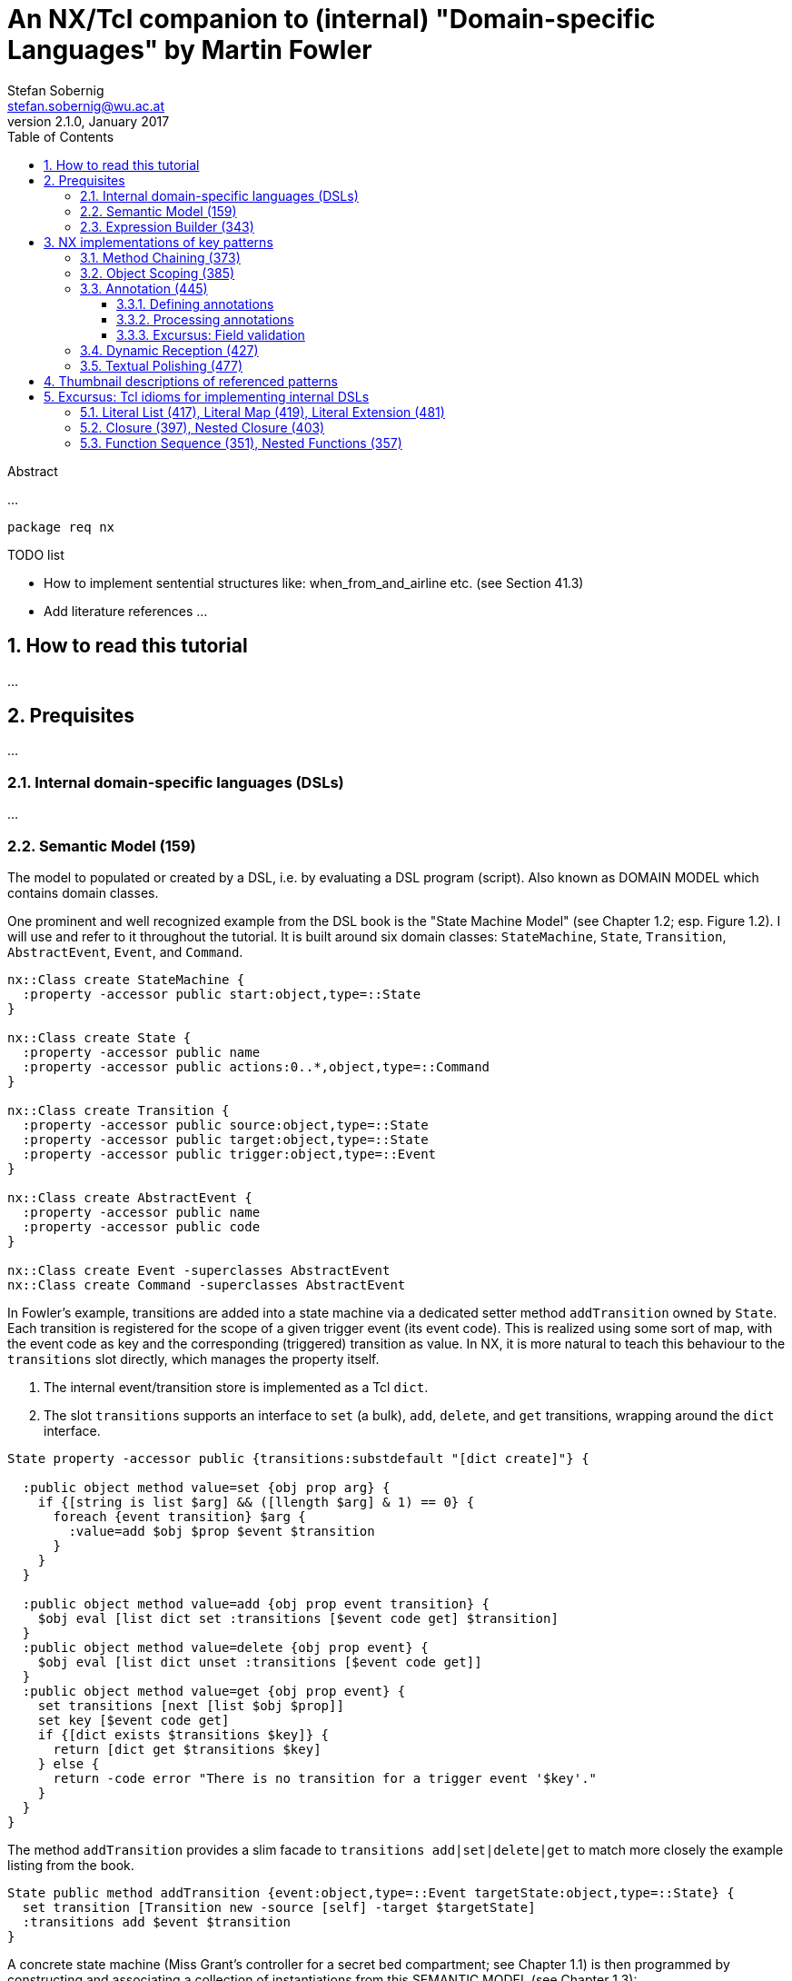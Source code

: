 An NX/Tcl companion to (internal) "Domain-specific Languages" by Martin Fowler
==============================================================================
Stefan Sobernig <stefan.sobernig@wu.ac.at>
v2.1.0, January 2017:
:Author Initials: SS
:toc:
:toclevels: 3
:icons:
:numbered:
:website: https://next-scripting.org/
:data-uri:

.Abstract
*****************************************************************************
...
*****************************************************************************

[source,tcl]
--------------------------------------------------
package req nx
--------------------------------------------------

.TODO list
- How to implement sentential structures like: when_from_and_airline etc. (see Section 41.3)
- Add literature references ...

How to read this tutorial
-------------------------
...

Prequisites
-----------
...

=== Internal domain-specific languages (DSLs)
...

=== Semantic Model (159)

The model to populated or created by a DSL, i.e. by evaluating a DSL
program (script). Also known as [pattern]#DOMAIN MODEL# which
contains domain classes.

One prominent and well recognized example from the DSL book is the
"State Machine Model" (see Chapter 1.2; esp. Figure 1.2). I will use
and refer to it throughout the tutorial. It is built around six
domain classes: +StateMachine+, +State+, +Transition+,
+AbstractEvent+, +Event+, and +Command+.

[source,tcl]
--------------------------------------------------
nx::Class create StateMachine {
  :property -accessor public start:object,type=::State
}

nx::Class create State {
  :property -accessor public name
  :property -accessor public actions:0..*,object,type=::Command
}

nx::Class create Transition {
  :property -accessor public source:object,type=::State
  :property -accessor public target:object,type=::State
  :property -accessor public trigger:object,type=::Event
}

nx::Class create AbstractEvent {
  :property -accessor public name
  :property -accessor public code
}

nx::Class create Event -superclasses AbstractEvent
nx::Class create Command -superclasses AbstractEvent
--------------------------------------------------

In Fowler's example, transitions are added into a state machine via
a dedicated setter method +addTransition+ owned by +State+. Each
transition is registered for the scope of a given trigger event (its
event code). This is realized using some sort of map, with the event
code as key and the corresponding (triggered) transition as
value. In NX, it is more natural to teach this behaviour to the
+transitions+ slot directly, which manages the property itself.

. The internal event/transition store is implemented as a Tcl
  +dict+.
. The slot +transitions+ supports an interface to +set+ (a bulk),
  +add+, +delete+, and +get+ transitions, wrapping around the +dict+
  interface.

[source,tcl]
--------------------------------------------------
State property -accessor public {transitions:substdefault "[dict create]"} {

  :public object method value=set {obj prop arg} {
    if {[string is list $arg] && ([llength $arg] & 1) == 0} {
      foreach {event transition} $arg {
        :value=add $obj $prop $event $transition
      }
    }
  }
  
  :public object method value=add {obj prop event transition} {
    $obj eval [list dict set :transitions [$event code get] $transition]
  }
  :public object method value=delete {obj prop event} {
    $obj eval [list dict unset :transitions [$event code get]]
  }
  :public object method value=get {obj prop event} {
    set transitions [next [list $obj $prop]]
    set key [$event code get]
    if {[dict exists $transitions $key]} {
      return [dict get $transitions $key]
    } else {
      return -code error "There is no transition for a trigger event '$key'."
    }
  }
}
--------------------------------------------------

The method +addTransition+ provides a slim facade to +transitions
add|set|delete|get+ to match more closely the example listing from
the book.

[source,tcl]
--------------------------------------------------
State public method addTransition {event:object,type=::Event targetState:object,type=::State} {
  set transition [Transition new -source [self] -target $targetState]
  :transitions add $event $transition
}
--------------------------------------------------

A concrete state machine (Miss Grant's controller for a secret bed
compartment; see Chapter 1.1) is then programmed by constructing and
associating a collection of instantiations from this
[pattern]#SEMANTIC MODEL# (see Chapter 1.3):

[source,tcl]
--------------------------------------------------
set doorClosed [Event new -name "doorClosed" -code "D1CL"]
set drawerOpened [Event new -name "drawerOpened" -code "D2OP"]
set lightOn [Event new -name "lightOn" -code "L1ON"]
set doorOpened [Event new -name "doorOpened" -code "D1OP"]
set panelClosed [Event new -name "panelClosed" -code "PNCL"]


set unlockPanelCmd [Command new -name "unlockPanelCmd" -code "PNUL"]
set lockPanelCmd [Command new -name "lockPanelCmd" -code "PNLK"]
set lockDoorCmd [Command new -name "lockDoorCmd" -code "D1LK"]
set unlockDoorCmd [Command new -name "unlockDoorCmd" -code "D1UL"]


set idle [State new -name "idle"]
set activeState [State new -name "activeState"]
set waitingForLightState [State new -name "waitingForLight"]
set waitingForDrawerState [State new -name "waitingForDrawer"]
set unlockedPanelState [State new -name "unlockedPanel"]

set machine [StateMachine new -start $idle]
--------------------------------------------------

Add transitions and actions between/ to states:

[source,tcl]
--------------------------------------------------
$idle addTransition $doorClosed $activeState

$idle actions add $unlockDoorCmd
$idle actions add $lockPanelCmd

$activeState addTransition $drawerOpened $waitingForLightState
$activeState addTransition $lightOn $waitingForDrawerState

$waitingForLightState addTransition $lightOn $unlockedPanelState
$waitingForDrawerState addTransition $drawerOpened $unlockedPanelState

$unlockedPanelState actions add $unlockPanelCmd
$unlockedPanelState actions add $lockDoorCmd
$unlockedPanelState addTransition $panelClosed $idle
--------------------------------------------------

Run some consistency checks:

[source,tcl]
--------------------------------------------------
% llength [State info instances]
5
% llength [Event info instances]
5
% llength [Command info instances]
4
% llength [StateMachine info instances]
1
% [$machine start get] name get
idle
% llength [Transition info instances]
6
% llength [Command info instances]
4
% [[$idle transitions get $doorClosed] target get] name get
activeState
--------------------------------------------------

Smoke-test the +transitions+ interface:

[source,tcl]
--------------------------------------------------
% [[$idle transitions get $doorClosed] target get] name get
activeState
% [[$idle transitions get $drawerOpened] target get] name get
There is no transition for a trigger event 'D2OP'.
% $idle transitions delete $doorClosed
% [[$idle transitions get $doorClosed] target get] name get
There is no transition for a trigger event 'D1CL'.
$idle addTransition $doorClosed $activeState
--------------------------------------------------

[NOTE] 
.NX features 
==== 
. +public+ modifier: ...
. +substdefault+ conversion constraint: ...
. +property+ accessors and mutators: ...
. +/propertySlot/ value=set|value=get|...+: ...
. +/cls/ info instances+: ...
====

=== Expression Builder (343)

An [pattern]#EXPRESSION BUILDER# separates the concerns of (a)
specifying a DSL program/ script using some internal-DSL
(a.k.a. "fluent") interface and (b) of building up the underlying
instantiation of the [pattern]#SEMANTIC MODEL# using the standard NX
class/object interfaces (see above). In essence, this is achieved by
providing separate builders (+StateMachineBuilder+) for the domain classes
(+StateMachine+). The builders then mix a number of techniques to define
the actual DSL interface and to process a script written using that
interface (e.g., [pattern]#METHOD CHAINING#).

In our running example, a builder class [[smb,StateMachineBuilder]]+StateMachineBuilder+
defines an alternative interface to construct a state machine from a
start state (+onEnter+) and to add transitions (+when+, +goto+):

[source,tcl]
--------------------------------------------------
nx::Class create StateMachineBuilder {
  # context variables
  :property -accessor public {stateMachine:object,type=::StateMachine,substdefault "[StateMachine new]"}
  :property -accessor protected currentState:object,type=::State
  :property -accessor protected currentEvent:object,type=::Event

  # methods implementing the fluent interface
  :public method onEnter {stateName} {
    set :currentState [${:stateMachine} start set [State new -childof ${:stateMachine} -name $stateName]]
    return [self]
  }
  :public method when {eventName eventCode} {
    set :currentEvent [Event new -childof ${:stateMachine} -name $eventName -code $eventCode]
    return [self]
  }
  :public method goto {targetStateName} {
    if {[info exists :currentState] && [info exists :currentEvent]} {
      set tgt [State new -childof ${:stateMachine} -name $targetStateName]
      set transition [Transition new -childof ${:stateMachine} -source ${:currentState} -target $tgt]
      ${:currentState} transitions add ${:currentEvent} $transition
      unset :currentEvent
      set :currentState $tgt
    }
    return [self]
  }
  
  # provide a builder instance
  :create ::builder
}
--------------------------------------------------

The above implementation of a +StateMachineBuilder+ allows to
retrofit the equivalent of the following script excerpt (from above) ...

[source,tcl]
--------------------------------------------------
set doorClosed [Event new -name "doorClosed" -code "D1CL"]
set idle [State new -name "idle"]
set activeState [State new -name "activeState"]
set machine [StateMachine new -start $idle]
$idle addTransition $doorClosed $activeState
--------------------------------------------------

as a one-liner:

[source,tcl]
--------------------------------------------------
[[::builder onEnter "idle"] when "doorClosed" "D1CL"] goto "activeState"
--------------------------------------------------

Run some checks:

[source,tcl]
--------------------------------------------------
set sm [builder stateMachine get]
% [$sm start get] name get
idle
% llength [State info instances ${sm}::*]
2
% llength [Event info instances ${sm}::*]
1
% llength [Transition info instances ${sm}::*]
1
--------------------------------------------------

Clean up (this will remove all +State+, +Event+, and +Transition+ specific to this +StateMachine+ instance, along with the latter):

[source,tcl]
--------------------------------------------------
$sm destroy

% llength [State info instances ${sm}::*]
0
% llength [Event info instances ${sm}::*]
0
% llength [Transition info instances ${sm}::*]
0
% llength [StateMachine info instances ${sm}]
0
--------------------------------------------------

This toy implementation of an [pattern]#EXPRESSION BUILDER# is only
meant to deliver the key message and is obviously limited in a
number of ways. Also, it showcases only one possible implementation
technique available (native [pattern]#METHOD CHAINING# in NX/Tcl),
which comes with its own limitations.

[NOTE] 
.NX features 
==== 
. +/cls/ new -childof+: ...
. +protected+ modifier: ...
====

NX implementations of key patterns
----------------------------------
...

=== Method Chaining (373)

[pattern]#METHOD CHAINING# uses a sequence of method calls to
implement sentencial expressions, with each call being executed on
an object returned as a result of previous calls, to implement the
DSL interface. Technically, each method as part of a method chain
returns the current host object (a.k.a. method cascading) or another
object to become the host of the subsequent method call (chaining in
the strictest sense).

In the context of an [pattern]#EXPRESSION BUILDER#, the host objects
are typically builder objects (+StateMachineBuilder+) responsible
for constructing structures of related domain objects
(+StateMachine+, +State+ etc.).

[source,tcl]
--------------------------------------------------
StateMachineBuilder create builder
builder onEnter "idle"
builder when "doorClosed" "D1CL"
builder goto "activeState"

# cascading (same host)

[[builder onEnter "idle"] when "doorClosed" "D1CL"] goto "activeState"
--------------------------------------------------

When calls to different host (builder) objects are involved, then
this is referred to chaining. For example, +onEnter+ might return a
+StateBuilder+ object responsible for +when+/ +goto+ sequences:

[source,tcl]
--------------------------------------------------
StateMachineBuilder create builder
set stateBuilder [builder onEnter "idle"]
$stateBuilder when "doorClosed" "D1CL"
$stateBuilder goto "activeState"

# chaining (varying hosts)

[[builder onEnter "idle"] when "doorClosed" "D1CL"] goto "activeState"
--------------------------------------------------

(Although the difference of cascading/chaining remains ideally hidden
from the DSL client.)

There are two main ingredients to implementing [pattern]#METHOD
CHAINING#:

. Have the methods forming the DSL interface keep returning host (builder) objects only.
. Organize the method chains syntactically as (hierarchical)
  sentences or expressions appealing to the domain expert.

Depending on the number of builder methods needed, rather than
making each builder-method body by a +return [self]+ or similar (see
<<smb>>), NX/Tcl allows for defining a filter +cascade+ for the
scope of builder objects, which intercepts each and every call to
the builder objects and guards the builder protocol.

[source,tcl]
--------------------------------------------------
nx::Class create Builder {
  :method cascade args {
    set r [next]
    set m [current calledmethod]
    if {[[:info class] info methods -callprotection public $m] eq $m && \
            (![::nsf::is object $r] || ![$r info has type [current class]])} {
      return [self]
    } else {
      return $r
    }
  }
  :filters add cascade
}

nx::Class create StateBuilder -superclasses Builder {
  :property -accessor public {stateMachine:object,type=::StateMachine,substdefault "[StateMachine new]"}
  :public method when {eventName eventCode} {
    set :currentEvent [Event new -childof ${:stateMachine} -name $eventName -code $eventCode]
    return "foo"; # ignored!
  }
  :public method goto {targetStateName} {
    if {[info exists :currentState] && [info exists :currentEvent]} {
      set tgt [State new -childof ${:stateMachine} -name $targetStateName]
      set transition [Transition new -childof ${:stateMachine} -source ${:currentState} -target $tgt]
      ${:currentState} transitions add ${:currentEvent} $transition
      unset :currentEvent
      set :currentState $tgt
    }
    # return [self]; # not needed anymore!
  }
}

[[StateBuilder new] when "doorClosed" "D1CL"] goto "activeState"
--------------------------------------------------

Filters such as +cascade+ come with an overhead in terms of
invocation time, but this penality of indirection must be related to
the costs of object construction within the builder methods
themselves. The benefit is a builder protocol independent from
misplaced, repeated, or erroneously missing [return] commands, which
is implemented (and extensible) in one spot: the method body of
+cascade+. The implementation above can be easily extended to cover
hierarchies of Builder classes (e.g., subclasses of +StateBuilder+).

The native Tcl method-chaining syntax follows from the basic Tcl
rules of command substitution (as indicated by sequences of nested
open "[" and close brackets "]") and command separation: newlines
(unless backslash-escaped) and semi-colons separate commands; so
they must be avoided (or escaped) in method chaining:

[source,tcl]
--------------------------------------------------
# 1:
[[StateBuilder new] when "doorClosed" "D1CL"] goto "activeState"; # OK

# 2:
[[StateBuilder new]
	when "doorClosed" "D1CL"]
	goto "activeState"; # NOT OK.

# 3:
[[StateBuilder new] \

[source,tcl]
--------------------------------------------------
    # 	when "doorClosed" "D1CL"] \
    #	goto "activeState"; # OK.
--------------------------------------------------

--------------------------------------------------

Syntax sketch 3 might be acceptable (and should be so for code
editors aware of Tcl), but it will become hard to track the
balancedness of brackets across multiple lines of code, leaving
aside the readability. One might then consider a slim facade using
Tcl lists to represent chains (cascades) of method calls; see
[pattern]#LITERAL LIST# below.

[source,tcl]
--------------------------------------------------
set dsl {
  ::builder {
    onEnter "idle"
    when {"doorClosed" "D1CL"}
    goto "activeState"
  }
}

% llength [lindex $dsl 1]
6
--------------------------------------------------

Tcl lists have a number of convenient properties, for instance,
indicating an expression hierarchy using whitespace (indentation
levels) does not affect building up and processing this data
structure (whitespace is simply swallowed). For more details, see
the excursus on Tcl lists.

Using NX/Tcl's means to [pattern]#OBJECT SCOPING#, one can rewrite
the +StateMachineBuilder+ and/or +StateBuilder+ to support a DSL
syntax such as:

[source,tcl]
--------------------------------------------------
[StateMachineBuilder new] onEnter "idle" {
   :when "doorClosed" "D1CL"
   :goto "activeState" {
       :when "..." "..."
       :goto "..."
   }
}
--------------------------------------------------

This is already close to what can be achieved using a more generic Tcl-list facade.

In the context of [pattern]#METHOD CHAINING#, another NX feature is
handy: +ensemble methods+. Akin to Tcl ensembles, which build on Tcl
namespaces, NX provides ensembles of methods having common anchors
as part of the message selectors. Rather than a single Tcl word
identifying the method to invoked, a sequence of words is mapped to
a method ensemble. This way, NX provides for a variant of
[pattern]#METHOD CHAINING# avoiding nesting evaluations to a large
extent, while maintaining a method-based interface in the
[pattern]#EXPRESSION BUILDER# implementation:

[source,tcl]
--------------------------------------------------
# ...
   :when "drawerOpened" "" goto "waitingForLightState"
   :when "lightOn" "" and "someOtherEvent" "" goto "waitingForDrawerState"
# ...
--------------------------------------------------

Were these messages matched directly a non-ensemble method named
+on+, the other details were mere arguments to one method. The
+method+ implementation of +on+ would have to provide for argument
checking etc. Ensemble methods allow for the following layout of
builder methods.

This following variant of a +StateBuilder+ combines builder methods
organized as an ensemble of methods (+when and+, +when goto+) and a
mixin +StateBuilder::When+ as a special-purpose of [pattern]#MESSAGE
REDIRECTOR# in the context of the ensemle.

[source,tcl]
--------------------------------------------------
nx::Class create StateBuilder {
  :property -accessor public currentState:object,type=::State

  :public method "when and" {eventName eventCode args} {
    set :currentEvent [Event new -childof [self] -name $eventName -code $eventCode]
    return $args
  }
  :public method "when goto" {targetStateName args} {
    if {[info exists :currentState] && [info exists :currentEvent]} {
      set tgt [State new -childof [self] -name $targetStateName]
      set transition [Transition new -childof [self] -source ${:currentState} -target $tgt]
      ${:currentState} transitions add ${:currentEvent} $transition
      unset :currentEvent
      set :currentState $tgt
    }
    return $args
  }
}
--------------------------------------------------

The +when+ ensemble of methods implements the actual builder
methods. When evaluated, the DSL expressions +:when ...+ will be
split up and processed by a sequence of calls to these ensemble
methods (a.k.a. submethods).


To turn the eventual argument vector into a sequence of nested
methods calls, one can benefit from the special interaction of NX
decorator mixins and ensemble methods: A mixin can act as a
[pattern]#MESSAGE REDIRECTOR# for an entire ensemble (+when+),
rather than the individual submethods (+when and+, +when goto+)
only.

[source,tcl]
--------------------------------------------------
nx::Class create StateBuilder::When {
  :public method when args {
    # default to 'when and', on entering the ensemble.
    set args [concat "and" $args]
    while {[llength $args]} {
      set args [next $args]
    }
  }
}

StateBuilder mixins add StateBuilder::When
--------------------------------------------------

The mixin's method +when+ implements this simple protocol between
[pattern]#MESSAGE REDIRECTOR# and ensemble.

. +next+ is used to invoke the next method in method-resolution
  order. The NX MRO takes into account submethods.
. +when goto+, +when and+: each submethod processes a specific
  number of arguments from the argument vector (passed on its
  method-parameter spec) and returns the residual, to be further
  processed into a possible +next+ submethod call (up to the point
  that the entire argument vector has been consumed).

This skeleton implementation will process the following DSL script as expected:

[source,tcl]
--------------------------------------------------
StateBuilder create ::sb -currentState [State new -name "activeState"]
::sb eval {
  # ----%<-----
  :when "drawerOpened" "D2OP" goto "waitingForLightState"
  :when "lightOn" "L1ON" goto "waitingForDrawerState"
  # ----%<-----
}

% llength [Event info instances ::sb::*]
2
% llength [Transition info instances ::sb::*]
2
% llength [State info instances ::sb::*]
2
--------------------------------------------------

This ensemble/mixin idiom has numerous advantages for
[pattern]#METHOD CHAINING# over a native approach, or a filter-based
one.

. It avoids nesting command evaluations to formulate DSL sentences/
  expressions, a (composite) DSL expression is realized as a
  (nested) Tcl command evaluated at once.
. It avoids the overhead (and intricacies) of filters, message
  interception is clearly limited to one ensemble of methods
  (+when+).
. The DSL clauses map to submethods and their parameter specs. The
  conventional programming model of builder methods is preserved.
. Dispatch into an ensemble and parameter checking by submethods
  helps implement the DSL construction semantics. For instance, an
  invalid DSL term will be reported by built-in means in a
  consumable manner (which can also be refined, certainly).
. ...

[source,tcl]
--------------------------------------------------
? {::sb eval {:when "lightOn" "L1ON" to "waitingForDrawerState"}} \
    {unable to dispatch sub-method "to" of ::sb when; valid are: when and, when goto}
--------------------------------------------------

The latter aspect highlights the link to [pattern]#DYNAMIC RECEPTION# using
+unknown+ handlers or filters. Messages dispatched via the
mixin/ensemble dispatch are auto-prefixed with the ensemble method
paths. This is not only convenient, for the above reasons, but also
avoids problems of [pattern]#DYNAMIC RECEPTION# when it comes to
the ambiguity between builder and NX built-in methods ([pattern]#DYNAMIC RECEPTION#).


.TODO list
- properties/variables for method chaining
- intro example for ensembles

[NOTE] 
.NX features 
==== 
. filter: ...
. callstack introspection: +current calledmethod|calledclass+
. +protected+ modifier: ...
. +/cls/ info methods+ modifier: ...
. ensembles
====

=== Object Scoping (385)

To avoid use of global state to organize the control and data flow
in an internal DSL and to avoid cluttering some namespace with
DSL-specific names, use (builder) objects as scope of executing a
DSL script. Typically, this is achieved by subclassing a
base-builder class, with the subclass (and its instances) becoming
the isolating object scope. This is also suggested by Fowler to
selectively the DSL using custom builders.This option is also available in NX/Tcl,
but is also provides a form of per-object command-evaluation using
+/obj/ eval /script/+.

Object evaluation cares for a given NX/Tcl script, stored as Tcl
value, being evaluated a given selected (domain or builder)
object. NX's +eval+ also provides dedicated call frame to maintain
script-local variables, which will not clutter any other scope
(global or the caller's).

[source,tcl]
--------------------------------------------------
set script {
  set x 10; # script-local variable
  set :y 20; # object variable
  set z [:foo]; # method call
  return $x-$z
}
--------------------------------------------------

This +script+ can now be evaluated (reused) for the scope of
different objects using +eval+: +o1+ and +o2+.

[source,tcl]
--------------------------------------------------
nx::Class create C {
  :method foo {} {return ${:y}-[self]}
  :create ::o1
  :create ::o2
}

% o1 eval $script
10-20-::o1
% o2 eval $script
10-20-::o2
--------------------------------------------------

[pattern]#OBJECT SCOPING# is most useful when combined with other
patterns to implement [pattern]#EXPRESSION BUILDER#. To pick up
another example, consider the following [pattern]#SEMANTIC MODEL#
from Fowler's book:

[source,tcl]
--------------------------------------------------
nx::Class create Computer {
  :property -accessor public processor:object,type=::Processor
  :property -accessor public disk:1..*,object,type=::Disk
}

nx::Class create Processor {
  :property -accessor public cores:integer
  :property -accessor public speed:double
}
nx::Class create Disk {
  :property -accessor public size:integer
}
--------------------------------------------------

A corresponding +ComputerBuilder+ using a mix of [pattern]#OBJECT SCOPING# and [pattern]#METHOD CHAINING#.

[source,tcl]
--------------------------------------------------
nx::Class create ComputerBuilder {
  :property -accessor public result:object,type=::Computer
  :public method computer {script} {
    :result set [Computer new]
    :eval $script
    return [self]
  }
  :public method processor {script} {
    set proc [Processor new -childof ${:result}]
    $proc eval $script
    ${:result} processor set $proc
    return [self]
  }
  :public method disk {script} {
    set disk [Disk new -childof ${:result}]
    $disk eval $script
    ${:result} disk add $disk
    return [self]
  }
}
--------------------------------------------------

Note that [pattern]#OBJECT SCOPING# can be applied to both builder
or domain objects, as needed, by calling +eval+ on the respective
object and passing along the script: +$proc eval $script+ vs.
+:eval $script+.

[pattern]#OBJECT SCOPING# using NX/Tcl's +eval+ also allows for
on-demand (lazy) evaluation, which gives the opportunity to set up
some context first ([pattern]#CONTEXT VARIABLE#) and to provide some
cleanup hooks in the builder methods. Another plus is that the
domain-object methods do *not* have to be public.

The above builder implementation allows for specifying a computer
setup as follows:

[source,tcl]
--------------------------------------------------
[ComputerBuilder new] computer {
  :processor {
    :cores set 2
    :speed set 2.2
  }
  :disk {
    :size set 75
  }
  :disk {
    :size set 160
  }
}
--------------------------------------------------

.TODO list
- Strip ":"
- avoid property interface ... (separate builders? mixins to domain objects?), no-arg setters
- filter to eval trailing script by default (or not clutter the builder-method interfaces).

=== Annotation (445)

An annotation is data about program elements (i.e., meta-data on
classes, objects, methods, and parameters) which is stored using
first-class data structures and can so be processed during
runtime. An annotation (a.k.a. as "attribute" as in
attribute-oriented programming) marks program elements with
application- or domain-specific data. Moreover, meta-data and
program elements should maintain a navigatable link. Key to
[pattern]#ANNOTATION# is that defining and processing meta-data is
clearly separated (effectuated at different binding times). The
definition is the tangible (frontend, syntax) part of an internal
DSL (building up its [pattern]#SEMANTIC MODEL#), the code for
processing annotations realizes the DSL behavior (walking the
[pattern]#SEMANTIC MODEL#).

Fowler's chapter on [pattern]#ANNOTATION# does not continue on the
State Machine example, it rather introduces a fresh one (field
validation; see further down).

For this tutorial, I prefer to extend the State Machine example
because it adds to a more coherent picture. Figure <<fig-sm>> gives
a bird's eye overview of the State Machine example. Also, the
program elements to be annotated are solely methods (although
objects, classes, and properties might also be important.)

[[fig-sm]]
image::sm.svg[Overview of the State Machine Example]

Most of Fowler's story telling centers on the [pattern]#EXPRESSION
BUILDER# aspect of the example and, therefore, ways of implementing
builders for +StateMachine+. In the overall picture, +StateMachine+
manages the internal state of a +Controller+, which interacts with
the actual compartment +Device+ via a +CommandChannel+ (see Section ...
of the book for the details). On the one hand, +Controller+ receives
event codes as triggers to state transitions in the
+StateMachine+. On the other hand, on entering a new state, the
controller emits command codes to the +Device+ (see
Fig. <<fig-sm>>); based on +Commands+ registered as a +State+'s
actions. So far, +CommandBuilder+ strategies allow for specifying
commands in a number of ways, e.g.:

[source,tcl]
--------------------------------------------------
# ...
 :command unlockPanel "PNUL"
 :command lockPanel "PNLK"
 :command lockDoor "D1LK"
 :command unlockDoor "D1UL"
# ...
--------------------------------------------------

To equip the +Device+ (e.g., a device simulator) with behavior
corresponding to the command codes ("PNUL", "PNLK"), it could define
methods named after the codes:

[source,tcl]
--------------------------------------------------
nx::Class create Device {
  :public method PNUL {} {;}
  :public method PNLK {} {;}
  # ...
}
--------------------------------------------------

In a basic scenario, the +CommandChannel+ would provide an instance
of +Device+ and turn command codes sent to it by the +Controller+
into method calls onto the +Device+ instance.

As for +Commands+, their definition ends up separated between a
+CommandBuilder+ and a +Device+, with establishing links by
separately provided identifiers for command codes matching method
names. [pattern]#ANNOTATION# can help consolidate the command
specification and can help avoid redundancy of specification
details.

==== Defining annotations

Neither Tcl nor NX have a special-purpose, built-in annotation or
attribute syntax. Their means of meta-programming (for NX a
meta-object protocol incl. classes as objects and metaclasses),
however, offer different ways of realizing annotation programming.

The objective is to specify commands (in the sense of a
+CommandBuilder+) along with the commands behavior located in the
+Device+ class:

[source,tcl]
--------------------------------------------------
   :@ command "unlockPanelCmd" {
	:public method PNUL {} {
	    # ...
	}
   }
   :@ command "lockDoorCmd" {
	:public method D1LK {} {
	    # ...
	}
   }
--------------------------------------------------

Fowler exemplifies the definition of annotations using e.g. Ruby
class methods, i.e., per-object methods defined for class objects,
used in the class body. In NX, a +metaclass+ can be used to
implement a +CommandBuilder+ (as part of an [pattern]#EXPRESSION
BUILDER#) and provide annotation methods (+@+) to the classes (+Device+)
created from it.

[source,tcl]
--------------------------------------------------
StateMachineBuilder property -accessor public cmds:0..*,object,type=::Command

nx::Class public method "info method name" {mh} {
  lassign [:info method definition $mh] _ _ _ name
  return $name
}
--------------------------------------------------

A +metaclass+ is a class in its own right and has nx::Class as a
superclass. This way, metaclass instances become classes
themselves. Metaclass methods (+@ command+) are available to the
instantiated classes (+Device+).

[source,tcl]
--------------------------------------------------
nx::Class create CommandBuilder -superclasses nx::Class {
  :property parent:object,type=::StateMachineBuilder
  :public method "@ command" {name block} {
    try {
      :eval $block
    } on ok mh {
      set code [:info method name $mh]
      Command new -childof ${:parent} -name $name -code $code
    }
  }
}
--------------------------------------------------

The annotation method (+@ command+) is realized using a variant of
[pattern]#OBJECT SCOPING#. The +block+ contains a script, which
promises to return a handle to a newly created method, i.e. a method
implementing the behavior for a given command code (+PNUL+,
+D1LK+). The annotation method then extracts relevant details of the
newly created program element (method) such as the name using NX's
built-in introspection (+info+) and populates the [pattern]#SEMANTIC
MODEL# by creating +Command+ instances. Note that, this way,
+Command+ and +Device+ are correlated by the chosen method names or
command codes.

[source,tcl]
--------------------------------------------------
set smb [StateMachineBuilder new]

CommandBuilder create Device -parent $smb {    
  :@ command "unlockPanelCmd" {
    :public method PNUL {} {
      # ...
      lappend :eventHistory [current method]
      # ...
    }
  }
  :@ command "lockDoorCmd" {
    :public method D1LK {} {
      # ...
      lappend :eventHistory [current method]
      # ...
    }
  }
}

set cmds [lsort [Command info instances ${smb}::*]]
% llength $cmds
2
% [lindex $cmds 0] code get
PNUL
% [lindex $cmds 1] code get
D1LK
--------------------------------------------------

==== Processing annotations

In our running example, annotations are integral part of the
[pattern]#EXPRESSION BUILDER# implementation. In this sense, the
annotations are processed when the corresponding +Command+ instances
(as elements of the [pattern]#SEMANTIC MODEL#) are accessed and used
to dispatch command codes to the +Device+.


The +CommunicationChannel+ is the mediator between +Controller+
(+StateMachine+) and +Device+ (see <<fig-sm>>). It forwards events
to the +handle+ method of +Controller+, and delegates commands to
the +Device+.

[source,tcl]
--------------------------------------------------
nx::Class create CommunicationChannel {
  :property -accessor public {device:substdefault,object,type=::Device {[Device new]}}
  :property controller:object,type=::Controller
  :public method "send command" {code} {
    ${:device} $code
  }
  :public method "send event" {code} {
    ${:controller} handle $code
    return 1
  }
}
--------------------------------------------------

The +Controller+ picks up (+handle+) events from
+CommunicationChannel+ and triggers state transitions.

[source,tcl]
--------------------------------------------------
nx::Class create Controller {
  :property -accessor public currentState
  :property -accessor public {
    channel:substdefault,object,type=::CommunicationChannel
    {[CommunicationChannel new -controller [self]]}
  }
  :public method handle {eventCode} {
    set target [[${:currentState} transitions get $eventCode] target get]
    :transitionTo $target
  }
  :method transitionTo {target} {
    set :currentState $target
    ${:currentState} executeActions ${:channel}
  }
}
--------------------------------------------------

Upon a transition, any +Command+ registered with the now entered
+State+ are executed. The simulated device (+Device+) receives the
commands as messages via the +CommandChannel+ to the same-named
methods (+D1LK+, +PNUL+).

[source,tcl]
--------------------------------------------------
State public method executeActions {ch} {
  if {![info exists :actions]} return;
  foreach a ${:actions} {
    $ch send command [$a code get]
  }
}
--------------------------------------------------

As a simple and testable setup, the compartment device is initiated
into the +waitingForLightState+. The +Device+ then signals the
+lightOn+ event, causing a state transition to
+unlockedPanel+. This, in turn, leads to the methods +D1LK+ and
+PNUL+ being executed on the +Device+ instance.

[source,tcl]
--------------------------------------------------
set ctrl [Controller new -currentState $waitingForLightState]

% [[$waitingForLightState transitions get $lightOn] target get] name get
unlockedPanel
% [$ctrl channel get] send event $lightOn
1
set dev [[$ctrl channel get] device get]
% $dev eval {set :eventHistory}
D1LK PNUL
--------------------------------------------------

[NOTE] 
.NX features 
====
. metaclass: ...
. callstack introspection: +[current method]+
. method introspection: +[info method]+ ensemble
====

==== Excursus: Field validation

Fowler's Chapter 42 on [pattern]#ANNOTATION# includes a different
running example: How to specify a valid range for integer values to
be enforced for object properties:

[source,tcl]
--------------------------------------------------
# add range annotation
:validRange height 1 120
# annotated property
:property -accessor public height:integer

# add range annotation
:validRange weight 1 1000
# annotated property
:property -accessor public weight:integer
--------------------------------------------------

While instructive, this example does not convey the benefits of
[pattern]#ANNOTATION# in a compelling manner for NX/Tcl. This is
partly because NX/Tcl offers native means to realize such
value-domain checks or validation scenarios (see below).

BTAIM, below is an NX/Tcl implementation variant for Fowler's
example, which tries to stick as closely as possible to the
techniques discussed in Chapter 42 (class methods, use of closures).


+DomainClass+ is a metaclass and provides a method +validRange+ to
its instances (i.e., classes allowing for annotating
properties). Internally, the actual validation (range-checking)
logic is realized using Tcl's lambdas. The checking expression is
stored as a lambda to be executed about (future) instances of
+DomainClass+ instances.

[source,tcl]
--------------------------------------------------
nx::Class create DomainClass -superclass nx::Class {
  :variable -accessor public validations
  :public method validRange {name min max} {
    set vexpr {
      {min max property} {
        set value [:$property get]
        expr {$min <= $value && $max >= $value}
      }
    }
    dict lappend :validations [self] [list $vexpr $min $max $name]
  }
}
--------------------------------------------------

+DomainObject+ a common superclass for +DomainClass+ instances. It
provides +isValid+ which is reponsible for extracting the validation
logic for a given class (+PatientVisit+) and to evaluate it over a
given instance (i.e., an instance of +PatientVisit+).

[source,tcl]
--------------------------------------------------
nx::Class create DomainObject {
  :public method isValid {} {
    set domainClass [:info class]
    set validations [$domainClass validations get]
    set s [tcl::mathop::+ {*}[lmap v [dict get $validations $domainClass] {
      apply {*}$v
    }]]
    return [expr {$s == [llength $validations]}]
  }
}
--------------------------------------------------

+PatientVisit+ is the so-annotated +DomainClass+ from Chapter 42.

[source,tcl]
--------------------------------------------------
DomainClass create PatientVisit -superclasses DomainObject {
  # ----%<-----
  # add range annotation
  :validRange height 1 120
  # annotated property
  :property -accessor public height:integer

  # add range annotation
  :validRange weight 1 1000
  # annotated property
  :property -accessor public weight:integer
  # ----%<-----
}

% [PatientVisit new -height 2 -weight 3] isValid
1
% [PatientVisit new -height 0 -weight 3] isValid
0
% [PatientVisit new -height 1 -weight 1001] isValid
0
--------------------------------------------------

As noted earlier, for this validation scenario, NX/Tcl offers alternative mechanisms:

. Custom value checker +range+ for a +property+ (or a set of properties; see below).
. Tcl variable traces can also be used on NX object variables.
. NX provies built-in runtime assertion checking (RAC) incl. invariants on objects and classes.

A value checker for the above +PatientVisit+ example could look like the following snippet:

[source,tcl]
--------------------------------------------------
nx::Class create PatientVisit {
  :property -accessor public height:range,arg=1-120 {
    :object method type=range {prop value minmax} {
      ::nsf::__db_show_stack; # FIX: Why is type=range executed twice in the TCL_OK case?
      lassign [split $minmax -] min max
      set isValid [expr {$min <= $value && $max >= $value}]
      if {!$isValid} {
        return -code error "value '$value' of parameter [:info name] not between $min and $max"
      }
      return $value
    }
  }
}

% PatientVisit new -height 121
value '121' of parameter height not between 1 and 120
% [PatientVisit new -height 2] cget -height
2
--------------------------------------------------

=== Dynamic Reception (427)

Send messages to objects without providing method implementations
for the scope of the receiving (builder) objects. This way, details
of the undispatchable messages can be indirected and can enter the
construction of a [pattern]#SEMANTIC MODEL# (rather than encoding
those domain details as arguments passed into builder methods).

[pattern]#DYNAMIC RECEPTION# is typically used as part of the
[pattern]#EXPRESSION BUILDER# implementation.

One alleged benefit is avoiding repetive or excessive keywords in
the DSL scripts, e.g. +:command+ in, which might be pure artifacts
of the underlying implementation technique such as [pattern]#OBJECT
SCOPING#.

[source,tcl]
--------------------------------------------------
# ...
 :command unlockPanel "PNUL"
 :command lockPanel "PNLK"
 :command lockDoor "D1LK"
 :command unlockDoor "D1UL"
# ...
--------------------------------------------------

In NX/Tcl, there are at least two ways of realising a variant of
[pattern]#DYNAMIC RECEPTION#:

. +unknown+ handlers: One can define custom handlers which are
  invoked when a message does not dispatch to any method known to a
  given object. These +unknown+ methods complement Tcl's global and
  per-namespace unknown handlers.
. +filter+: One can define a +filter+ for the scope of a builder
  object, to indirect any message sent to a given object (unknown
  and known methods alike).

[source,tcl]
--------------------------------------------------
StateMachineBuilder property -accessor public cmds:0..*,object,type=::Command 

StateMachineBuilder public method commands {script} {
  set cb [CommandBuilder new -parent [self]]
  $cb eval $script
  return [self]
}

nx::Class create CommandBuilder {
  :property parent:object,type=::StateMachineBuilder
  :public method unknown {m args} {
    set cmd [Command new -childof ${:parent} -name $m -code [lindex $args 0]]
    ${:parent} cmds add $cmd
    return [self]
  }
}
--------------------------------------------------

The newly introduced +CommandBuilder+ defines an +unknown+ handler for
the scope of its instances. The handler method will trap any call
which cannot resolved to a method defined for a given instance.

In the examplary command definitions below, +unlockPanel+ etc. do
not resolve to any defined method. This way, the generic unknown
method becomes a builder method of domain objects: instances of
+Command+.

[source,tcl]
--------------------------------------------------
set smb [StateMachineBuilder new]

$smb eval {
  # ----%<-----
  :commands {
    :unlockPanel "PNUL"
    :lockPanel "PNLK"
    :lockDoor "D1LK"
    :unlockDoor "D1UL"
  }
  # ----%<-----
}

% llength [Command info instances ${smb}::*]
4
--------------------------------------------------

One disadvantage of using +unknown+ is that there are predefined
methods on all NX objects and classes, which might prevent the use
of certain terms or keywords as part of the internal DSL. In
technical terms, the +unknown+ handler is not even fired on messages
which match a built-in implementation (e.g., +info+, +delete+,
+move+, or +destroy+). While the number of built-ins is
comparatively small (i.e., 14 for instances of nx::Object), this
might still lead to unexpected behavior or become unwieldly when the
builder objects define some auxiliary methods etc.

Using a +filter+, one can implement a similar scheme as allowed by
the +unknown+ handler, but we can avoid conflicts with built-in
methods by disambiguating calling contexts.

Consider the challenge of allowing +destroy+ both to be a valid
+Command+ name in the sense of the state-machine example and the
message selector to destruct a +Command+ object.

[source,tcl]
--------------------------------------------------
:commands {
      # ...
	:unlockPanel "PNUL"
	:destroy "EVILOP"
      # ...
 }
--------------------------------------------------

[source,tcl]
--------------------------------------------------
nx::Class create CommandBuilder {
  :property parent:object,type=::StateMachineBuilder
  :method dispatcher args {
    set cm [current callingmethod]
    if {[info exists :on] && $cm eq "eval"} {
      set m [current calledmethod]
      set code [lindex $args 0]
      set cmd [Command new -childof ${:parent} -name $m -code [lindex $args 0]]
      ${:parent} cmds add $cmd
      return [self]
    } else {
      next
    }
  }

  :public method eval script {
    :object filters add dispatcher
    set :on 1
    next
    unset :on
    :object filters delete dispatcher
  }
}
--------------------------------------------------

The above filter-based variant of +CommandBuilder+ has the following
constituents:

. +dispatcher+: This filter method which will indirect all calls to
  instances of +CommandBuilder+. It uses NX's callstack
  introspection (+current calledmethod|callingmethod+) and a
  [pattern]#CONTEXT VARIABLE# +on+ to distinguish between "inner"
  calls to construct +Command+ objects and +outer+ calls to be
  forwarded to the given +CommandBuilder+ instance.
. +eval+: This wrapper method sets up the relevant calling context
  to handle "inner" calls. The call context is marked by setting a
  switch +on+ as a [pattern]#CONTEXT VARIABLE# and actually
  registering the +dispatcher+ filter method for a slim scope. The
  use of a simple, one-level switch as [pattern]#CONTEXT VARIABLE#
  is rather bold. To allow multiple levels of filter-enabled
  +eval+s, with intermittent unfiltered call levels, this would
  certainly be extended.

The above allows for using +destroy+ in a double (inner vs. outer) sense:

[source,tcl]
--------------------------------------------------
set smb [StateMachineBuilder new]
$smb eval {
  # ----%<-----
  :commands {
    :destroy "EVILOP"; # inner destroy as valid DSL syntax element
  }
  # ----%<-----
}

% llength [Command info instances ${smb}::*]
1
set c [$smb cmds get]
% $c name get
destroy

$c destroy; # outer destroy
% llength [Command info instances ${smb}::*]
0
--------------------------------------------------

The downsides of filters are not only their overhead (which again
must be justified as compared to building up the [pattern]#SEMANTIC
MODEL# as such), but also their implementation that can easily
render them fragile (e.g., indirecting unwanted or runtime-level
calls). When done right, and clearly limited to the scope of the
[pattern]#EXPRESSION BUILDER# (as done in the listing above), they
are a more versatile implementation technique than +unknown+
handlers for [pattern]#DYNAMIC RECEPTION#.

[NOTE] 
.NX features 
==== 
. unknown: ...
. filter (per-object): ...
====

=== Textual Polishing (477)

Preprocess a DSL script using string manipulation techniques (and
others) before executing the script.

...

Thumbnail descriptions of referenced patterns
---------------------------------------------
...

Excursus: Tcl idioms for implementing internal DSLs
---------------------------------------------------

Many idioms and tactics to implement an internal DSL in NX/Tcl are
more specific to Tcl than NX itself. In this section, I briefly
iterate over important examples (e.g., literal collections based on
Tcl lists).

=== Literal List (417), Literal Map (419), Literal Extension (481)
...

=== Closure (397), Nested Closure (403)

Tcl does not have a first-class construct to capture the different
notions of "closure", but it provides at least two means to emulate
"closures" in the sense of Fowler's book and for their use in
internal DSLs:

. a piece of reusable NX/Tcl code which is represented as a first-class data
structure (command, script storable as variable value),
. which can be placed seamlessly into the flow of
execution (e.g. as a command prefix),
. and which can capture variables
(values) available at the site (environment) of its definition (a.k.a. lexical closure).

For internal DSLs, the availability of some [pattern]#NESTED
CLOSURE# is considered important. If characteristic 1 above is
sufficient, [pattern]#OBJECT SCOPING# in NX/Tcl using +eval+ is one
approach. Most examples elaborated on in the Fowler book can be
realized that way. A second approach, which combines characteristic
1 and characteristic 2 above, is to use Tcl's "lambdas"
(+apply+). Characteristic 3 can only be approximated to some extent
in Tcl, and is not necessarily needed for internal DSLs (at least,
as covered by Fowler's book).

In the context of an NX object, a Tcl lambda has access to the
object environment it is executed in, like +eval+ (see
[pattern]#OBJECT SCOPING#). In addition to +eval+, apply allows for
passing additional (curried) arguments into the lambda.

Below is a variant of the +ComputeBuilder+ example using Tcl natives
+apply+:

[source,tcl]
--------------------------------------------------
nx::Class create ComputerBuilder {
  :property -accessor public result:object,type=::Computer
  :public method computer body {
    :result set [Computer new]
    apply [list {} $body]
  }
  :public method processor args {
    set proc [Processor new -childof ${:result}]
    apply $args $proc
    ${:result} processor set $proc
  }
  :public method disk args {
    set disk [Disk new -childof ${:result}]
    apply $args $disk
    ${:result} disk add $disk
  }
}
--------------------------------------------------

The above implementation of an [pattern]#EXPRESSION BUILDER# allows
for specifying a computer this way:

[source,tcl]
--------------------------------------------------
[ComputerBuilder new] computer {
  :processor {p} {
    $p cores set 2
    $p speed set 2.2
  }
  :disk {d} {
    $d size set 75
  }
  :disk {d} {
    $d size set 160
  }
}
--------------------------------------------------

Notable differences to [pattern]#OBJECT SCOPING# (+eval+) plus
[pattern]#METHOD CHAINING# are:

. There is no need for returning +[self]+ from the builder methods
  explicitly (or have a +filter+ implement such protocol)
. One can devise explicit parameters (+d+, +p+) to identify and
  to track builder or domain objects throughout the DSL script.

One way of emulating an "environment-capturing" closure is a mix of
a Tcl lambda (+apply+) and an NX object. The lambda realises the
portable command prefix (plus [pattern]#OBJECT SCOPING#) and an
inner NX object acts as a factory and, most importantly, maintains a
Tcl +dict+, which represents the captured environment and allows for
updating it. +dict with+ is then used to unpack the captured
environment and stash away any changes for the subsequent evaluation
of this closure.

[source,tcl]
--------------------------------------------------
nx::Class create closure {
  
  :property -accessor public {env:substdefault {[dict create]}}    
  :public method apply {vars body ns} {
    set defaults [concat [lmap i $vars {if {[llength $i] != 2} continue; set i}]]
    set self [self]
    set preamble "set __env__ \[dict merge \[$self env get\] $defaults\]"
    set trailer "$self env set \$__env__; return \$result"
    set lambda "$preamble; [list try [list dict with __env__ $body] on ok result $trailer]"
    return [list apply [list $vars $lambda $ns]]
  }
  :public object method new {vars body} {
    set env [dict create]
    # "info locals" would be fine, but does not allow to pass
    # values down into nested closures.
    foreach v [uplevel 1 {info vars}] {
      if {![uplevel 1 [list array exists $v]]} {
        dict set env $v [uplevel 1 [list set $v]]
      }
    }
    set cl [next [list -env $env]]
    set ns [uplevel 1 {namespace current}]
    return [$cl apply $vars $body $ns]
  }
}
--------------------------------------------------

The above +closure+ construct can then be used as follows:

[source,tcl]
--------------------------------------------------
proc curriedAdd {x} {
  # the env to be captured
  return [closure new {y} {expr {$x + $y}}]
}

set add8 [curriedAdd 8]

% {*}$add8 3
11
% {*}$add8 -3
5
% {*}$add8 3 3
wrong # args: should be "apply lambdaExpr y"
--------------------------------------------------

Such closures can also be embedded into each other to realize a
env-capturing [pattern]#NESTED CLOSURE#. In the below example, each
closure level is closed over its parent closure.

[source,tcl]
--------------------------------------------------
proc makeEnsemble {{counter 0}} {
  closure new {call args} {
    set foo [closure new {msg} {puts "FOO($counter): $msg"; incr counter}]
    set bar [closure new {msg} {puts "BAR($counter): $msg"; incr counter}]
    set baz [closure new {msg {counter 0}} {puts "BAZ($counter): $msg"; incr counter}]
    set counter [{*}[set $call] {*}$args]
  }
}

set ensemble [makeEnsemble]
% {*}$ensemble foo "Test"
1
% {*}$ensemble bar "Me"
2
% {*}$ensemble foo "Test"
3
% {*}$ensemble bar "Me"
4
% {*}$ensemble bar "Again"
5
% {*}$ensemble baz "Reset"
1
% {*}$ensemble baz "Me"
1
--------------------------------------------------

It is needless to say that this example of a [pattern]#NESTED
CLOSURE# is just poor man's toy version of what is available with
true lexical closures. For instance, it requires some discipline because one is
actually nesting [dict with] commands across several levels, each
operating on disconnected dicts. Therefore, each level N-1 is
required to back-propagate value changes to level N by explicitly
updating the N-level dict entry (in terms of +dict with+
semantics): +set counter [{*}[set $call] {*}$args]+.

Nevertheless, this might render useful for some scenarios of
internal DSL scripts. Watch:

[source,tcl]
--------------------------------------------------
nx::Class create ComputerBuilder {
  :property -accessor public result:object,type=::Computer
  :public method computer body {
    set c [uplevel 1 [list closure new {} $body]]
    :result set [Computer new]
    {*}$c
  }
  :public method processor args {
    set c [uplevel 1 [list closure new {*}$args]]
    set proc [Processor new -childof ${:result}]
    {*}$c $proc
    ${:result} processor set $proc
  }
  :public method disk args {
    set c [uplevel 1 [list closure new {*}$args]]
    set disk [Disk new -childof ${:result}]
    {*}$c $disk
    ${:result} disk add $disk
  }
  :public method core body {
    set c [uplevel 1 [list closure new {} $body]]
    {*}$c
  }
}

[ComputerBuilder new] computer {
  :processor {p} {
    $p cores set 2
    $p speed set 2.2
    :core {
      ? [list expr [list [$p speed get] / [$p cores get]]] 1.1
    }
  }
  :disk {d} {
    $d size set 75
  }
  :disk {d} {
    $d size set 160
  }
}
--------------------------------------------------

Values (the current processor identified by +p+) can be shared
across the nesting levels (+processor+ and +core+) without being
passed explicitly. This can facilitate employing a [pattern]#CONTEXT VARIABLE# in
the context of a [pattern]#NESTED CLOSURE#.

.TODO list
- show how +filter+ can hide the boilerplate of creating and executing the closure.

[NOTE] 
.NX features 
==== 
. +apply+ plus self-reference: ...
====

=== Function Sequence (351), Nested Functions (357)

Tcl's function abstractions are called (named) procedures and, at
the script level, they are defined using the +proc+ command. From
the Tcl perspective, +proc+ defines a new script-level command.
When a DSL expression or expression clause ressembles:

. a sequence of optional elements incl. (possible) duplicates, then sequences
  of procedure calls ([pattern]#FUNCTION SEQUENCE#) 
. a sequence of mandatory elements, with and without duplicates, then nesting
  function calls ([pattern]#NESTED FUNCTIONS#)

are suggested to implement and to represent this fragment of an
internal DSL syntax. A key difference between the two patterns is
also that maintaining state must either be managed explicitly (for
[pattern]#FUNCTION SEQUENCE# using a [pattern]#CONTEXT VARIABLE#) or
is implicit to the stacking of procedure calls ([pattern]#NESTED
FUNCTIONS#).

While not strictly required for a Tcl-only solution, using an
[pattern]#expression builder# suggests using [pattern]#OBJECT
SCOPING# based on an NX builder object, to define and to resolve
builder procedures. In this context, procedures map to NX
methods. For sequencing, the necessary [pattern]#CONTEXT VARIABLE#
are realised by object variables internal to the builder.

[source,tcl]
--------------------------------------------------
nx::Class create DiskBuilder {
  :property -accessor public size:integer
  :public method get {} {
    return [::Disk new -size ${:size}]
  }
}

nx::Class create ProcessorBuilder {
  :property -accessor public cores:integer
  :public method get {} {
    return [::Processor new -cores ${:cores}]
  }
}

nx::Class create ComputerBuilder {

  :variable processor:object,type=ProcessorBuilder
  :variable disks:object,type=DiskBuilder,1..*

  # context variables
  :variable currentProcessor:object,type=ProcessorBuilder
  :variable currentDisk:object,type=DiskBuilder
  
  :method computer {} {
    unset -nocomplain :currentProcessor
    unset -nocomplain :currentDisk
  }

  :method processor {} {
    set :currentProcessor [ProcessorBuilder new]
    set :processor ${:currentProcessor}
    unset -nocomplain :currentDisk
  }

  :method cores {arg:integer} {
    ${:currentProcessor} cores set $arg
  }

  :method disk {} {
    set :currentDisk [DiskBuilder new]
    lappend :disks ${:currentDisk}
    unset :currentProcessor
  }

  :method size {arg:integer} {
    ${:currentDisk} size set $arg
  }

  :public method get {} {
    return [::Computer new \
                -processor [${:processor} get] \
                -disk [lmap d ${:disks} {$d get}]]
  }

}
--------------------------------------------------

The +ComputerBuilder+ class above defines a number of (protected)
methods that can be called in sequence (+computer+, +processor+,
+disk+) to define a computer configuration. See a snippet below. The
intended hierarchical relationships between the builder for the
whole and the builders for the parts (+ProcessorBuilder+,
+DiskBuilder+) must be established explicitly by maintaining
[pattern]#CONTEXT VARIABLES#: +currentProcessor+,
+currentDisk+.

This implementation examples corresponds to the one
in Fowler's Section 34.3.

[source,tcl]
--------------------------------------------------
ComputerBuilder create ::cb

::cb eval {
    # ----%<-----
    :computer
      :processor
        :cores 2
      :disk
        :size 75
    # ----%<-----
  }
--------------------------------------------------

Note that the different indentation levels for the procedure or
method calls is purely conventional and visual sugar, without any
operative meaning. The result of the construction process can be
obtained using +get+:

[source,tcl]
--------------------------------------------------
set result [::cb get]
% $result info class
::Computer
% llength [$result processor get]
1
% llength [$result disk get]
1
% [$result disk get] size get
75
--------------------------------------------------

If one wants to capture mandatoriness of occurrence and/or
element precedence (e.g., each computer must contain a
processor, the processor must be defined before any disk), this
task is facilitated by building the syntax fragment
around nested procedure or method calls: [pattern]#NESTED FUNCTIONS#

To do so, one can rewrite the +ComputerBuilder+ from above as follows:

[source,tcl]
--------------------------------------------------
nx::Class create ComputerBuilder {
  
  :public method computer {p:object,type=Processor, args:object,type=Disk} {
    return [::Computer new \
                -processor $p \
                -disk $args]
  }

  :public method processor {cores:integer} {
    return [::Processor new -cores $cores]
  }

  :public method cores {arg:integer} {
    return $arg
  }

  :public method disk {size:integer} {
    return [::Disk new -size $size]
  }

  :public method size {arg:integer} {
    return $arg
  }

}
--------------------------------------------------

As opposed to the first +ComputerBuilder+ based on
[pattern]#FUNCTION SEQUENCE#, [pattern]#NESTED FUNCTIONS# the
results of inner method calls (+cores+ and +size+) are further
processed as arguments to outer method calls (+processor+, +disk+,
and, ultimately, +computer+). This way, [pattern]#CONTEXT VARIABLES#
are not needed. In addition, the builder can directly populate the
[pattern]#SEMANTIC MODEL#.

[source,tcl]
--------------------------------------------------
ComputerBuilder create ::cb

set result [::cb eval {
  # ----%<-----
  :computer \
      [:processor \
           [:cores 2]
      ] \
      [:disk \
           [:size 75]
      ] \
      [:disk \
           [:size 256]
      ]
    # ----%<-----
}]

% $result info class
::Computer
% llength [$result processor get]
1
% llength [$result disk get]
2
% lmap d [$result disk get] {$d size get}
75 256
--------------------------------------------------

The details of the Tcl syntax (command substitution "[... [...]]",
multi-line commands split by "\") however, result a comparably
unwieldy notation of the computer configuration using nested method
calls. Tcl provides an embedded, yet alternative syntax: the +expr+
command comes with a hybrid expression syntax that is build from a
combination of operands, operators, parentheses for grouping and to
signal function calls, as well as commas (to separate formal
arguments). One type of operands are (mathematical) functions and a
[pattern]#EXPRESSION BUILDER# can add additional functions, this
way, piggybacking onto this embedded expression syntax.

One option to achieve the latter is to create command alias in the
tcl::mathfunc namespace:

[source,tcl]
--------------------------------------------------
interp alias {} ::tcl::mathfunc::computer {} ::cb computer
interp alias {} ::tcl::mathfunc::processor {} ::cb processor
interp alias {} ::tcl::mathfunc::cores {} ::cb cores
interp alias {} ::tcl::mathfunc::disk {} ::cb disk
interp alias {} ::tcl::mathfunc::size {} ::cb size
--------------------------------------------------

This allows one to rewrite the nested method calls as nested
function calls for +expr+, without the need for backslashes

[source,tcl]
--------------------------------------------------
set result [expr {
         computer(
           processor(cores(2)),
           disk(size(75)),
           disk(size(256))
          )
       }]

% $result info class
::Computer
% llength [$result processor get]
1
% llength [$result disk get]
2
% lmap d [$result disk get] {$d size get}
75 256
--------------------------------------------------

This piggybacking onto +expr+ does not only render a more compact
and streamlined notation, it also closely ressembles the notational
examples in Fowler's Section .

Local variables:
   mode: tcl
   tcl-indent-level: 2
   indent-tabs-mode: nil
End:


